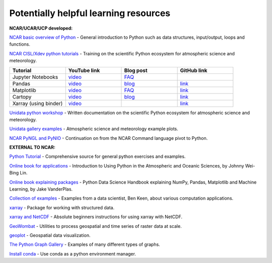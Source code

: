 Potentially helpful learning resources
============================================

**NCAR/UCAR/UCP developed:**

`NCAR basic overview of Python <https://ncar-hackathons.github.io/python-general/intro>`_ - General introduction to Python such as data structures, input/output, loops and functions.

`NCAR CISL/Xdev python tutorials <https://ncar.github.io/esds/blog/tag/python-tutorial-series/>`_ - Training on the scientific Python ecosystem for atmospheric science and meteorology.

.. list-table::
   :widths: 20 20 20 20
   :header-rows: 1
  
   * - | Tutorial
     - | YouTube link
     - | Blog post
     - | GitHub link
   * - | Jupyter Notebooks
     - | `video <https://youtu.be/xSzXvwzFsDU>`_
     - | `FAQ <https://ncar.github.io/esds/posts/2021/jupyter-notebooks-faq/>`_
     - | 
   * - | Pandas
     - | `video <https://youtu.be/BsV3ek7qsiM>`_
     - | `blog <https://ncar.github.io/esds/posts/2021/pandas-tutorial/>`_
     - | `link <https://github.com/mgrover1/ncar_pandas_tutorial>`_
   * - | Matplotlib
     - | `video <https://youtu.be/EiPRIdHQEmE>`_
     - | `FAQ <https://ncar.github.io/esds/posts/2021/matplotlib-faq/>`_
     - | `link <https://github.com/anissa111/matplotlib-tutorial>`_
   * - | Cartopy
     - | `video <https://youtu.be/ivmd3RluMiw>`_
     - | `blog <https://ncar.github.io/esds/posts/2021/cartopy-tutorial/>`_
     - | `link <https://github.com/michaelavs/cartopy_tutorial>`_
   * - | Xarray (using binder)
     - | `video <https://www.youtube.com/watch?v=a339Q5F48UQ&feature=youtu.be>`_
     - |
     - | `link <https://github.com/xarray-contrib/xarray-tutorial>`_
       

`Unidata python workshop <https://unidata.github.io/python-training/workshop/workshop-intro/>`_ - Written documentation on the scientific Python ecosystem for atmospheric science and meteorology.

`Unidata gallery examples <https://unidata.github.io/python-training/gallery/gallery-home/>`_ - Atmospheric science and meteorology example plots.

`NCAR PyNGL and PyNIO <https://www.pyngl.ucar.edu/>`_ - Continuation on from the NCAR Command language pivot to Python.


**EXTERNAL TO NCAR:**

`Python Tutorial <https://docs.python.org/3/tutorial/>`_ - Comprehensive source for general python exercises and examples.

`Online book for applications <https://www.johnny-lin.com/pyintro/>`_ - Introduction to Using Python in the Atmospheric and Oceanic Sciences, by Johnny Wei-Bing Lin.

`Online book explaining packages <https://jakevdp.github.io/PythonDataScienceHandbook/index.html>`_ - Python Data Science Handbook explaining NumPy, Pandas, Matplotlib and Machine Learning, by Jake VanderPlas.

`Collection of examples <https://benalexkeen.com/blog/>`_ - Examples from a data scientist, Ben Keen, about various computation applications.

`xarray <http://xarray.pydata.org/en/stable/#>`_ - Package for working with structured data.

`xarray and NetCDF <https://towardsdatascience.com/handling-netcdf-files-using-xarray-for-absolute-beginners-111a8ab4463f>`_ - Absolute beginners instructions for using xarray with NetCDF.

`GeoWombat <https://geowombat.readthedocs.io/en/latest/>`_ - Utilities to process geospatial and time series of raster data at scale.

`geoplot <https://residentmario.github.io/geoplot/index.html>`_ - Geospatial data visualization.

`The Python Graph Gallery <https://www.python-graph-gallery.com/>`_ - Examples of many different types of graphs.

`Install conda <https://conda.io/projects/conda/en/latest/user-guide/install/index.html>`_ - Use conda as a python environment manager.
